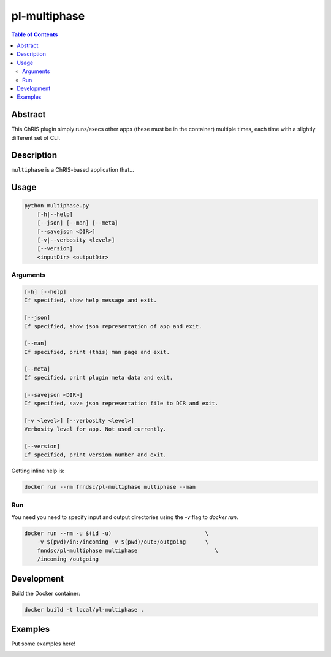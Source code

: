pl-multiphase
================================

.. image:: https://travis-ci.org/FNNDSC/multiphase.svg?branch=master
    :target: https://travis-ci.org/FNNDSC/multiphase

.. image:: https://img.shields.io/badge/python-3.8%2B-blue.svg
    :target: https://github.com/FNNDSC/pl-multiphase/blob/master/setup.py

.. contents:: Table of Contents


Abstract
--------

This ChRIS plugin simply runs/execs other apps (these must be in the container) multiple times, each time with a slightly different set of CLI. 


Description
-----------

``multiphase`` is a ChRIS-based application that...


Usage
-----

.. code::

    python multiphase.py
        [-h|--help]
        [--json] [--man] [--meta]
        [--savejson <DIR>]
        [-v|--verbosity <level>]
        [--version]
        <inputDir> <outputDir>


Arguments
~~~~~~~~~

.. code::

    [-h] [--help]
    If specified, show help message and exit.
    
    [--json]
    If specified, show json representation of app and exit.
    
    [--man]
    If specified, print (this) man page and exit.

    [--meta]
    If specified, print plugin meta data and exit.
    
    [--savejson <DIR>] 
    If specified, save json representation file to DIR and exit. 
    
    [-v <level>] [--verbosity <level>]
    Verbosity level for app. Not used currently.
    
    [--version]
    If specified, print version number and exit. 


Getting inline help is:

.. code:: bash

    docker run --rm fnndsc/pl-multiphase multiphase --man

Run
~~~

You need you need to specify input and output directories using the `-v` flag to `docker run`.


.. code:: bash

    docker run --rm -u $(id -u)                             \
        -v $(pwd)/in:/incoming -v $(pwd)/out:/outgoing      \
        fnndsc/pl-multiphase multiphase                        \
        /incoming /outgoing


Development
-----------

Build the Docker container:

.. code:: bash

    docker build -t local/pl-multiphase .

Examples
--------

Put some examples here!


.. image:: https://raw.githubusercontent.com/FNNDSC/cookiecutter-chrisapp/master/doc/assets/badge/light.png
    :target: https://chrisstore.co
